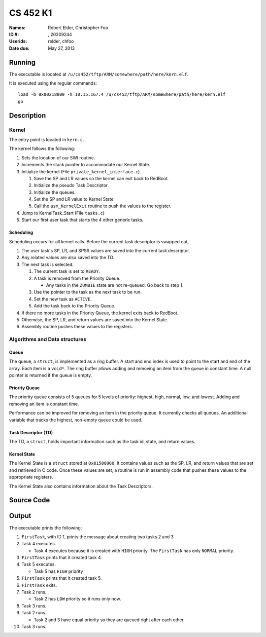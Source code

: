 =========
CS 452 K1
=========


:Names: Robert Elder, Christopher Foo
:ID #: , 20309244
:Userids: relder, chfoo
:Date due: May 27, 2013


Running
=======

The executable is located at ``/u/cs452/tftp/ARM/somewhere/path/here/kern.elf``.

It is executed using the regular commands::

    load -b 0x00218000 -h 10.15.167.4 /u/cs452/tftp/ARM/somewhere/path/here/kern.elf
    go


Description
===========


Kernel
++++++

The entry point is located in ``kern.c``.

The kernel follows the following:

1. Sets the location of our SWI routine.
2. Increments the stack pointer to accommodate our Kernel State.
3. Initialize the kernel (File ``private_kernel_interface.c``).

   1. Save the SP and LR values so the kernel can exit back to RedBoot.
   2. Initialize the pseudo Task Descriptor.
   3. Initialize the queues.
   4. Set the SP and LR value to Kernel State
   5. Call the ``asm_KernelExit`` routine to push the values to the register.

4. Jump to KernelTask_Start (File ``tasks.c``)
5. Start our first user task that starts the 4 other generic tasks.


Scheduling
----------

Scheduling occurs for all kernel calls. Before the current task descriptor is swapped out,

1. The user task's SP, LR, and SPSR values are saved into the current task descriptor.
2. Any related values are also saved into the TD.
3. The next task is selected.

   1. The current task is set to ``READY``.
   2. A task is removed from the Priority Queue.

      * Any tasks in the ``ZOMBIE`` state are not re-queued. Go back to step 1.

   3. Use the pointer to the task as the next task to be run.
   4. Set the new task as ``ACTIVE``.
   5. Add the task back to the Priority Queue.

4. If there no more tasks in the Priority Queue, the kernel exits back to RedBoot.
5. Otherwise, the SP, LR, and return values are saved into the Kernel State.
6. Assembly routine pushes these values to the registers.


Algorithms and Data structures
++++++++++++++++++++++++++++++


Queue
-----

The queue, a ``struct``, is implemented as a ring buffer. A start and end index is used to point to the start and end of the array. Each item is a ``void*``. The ring buffer allows adding and removing an item from the queue in constant time. A null pointer is returned if the queue is empty.


Priority Queue
--------------

The priority queue consists of 5 queues for 5 levels of priority: highest, high, normal, low, and lowest. Adding and removing an item is constant time.

Performance can be improved for removing an item in the priority queue. It currently checks all queues. An additional variable that tracks the highest, non-empty queue could be used.


Task Descriptor (TD)
--------------------

The TD, a ``struct``, holds important information such as the task id, state, and return values.


Kernel State
------------

The Kernel State is a ``struct`` stored at ``0x01500000``. It contains values such as the SP, LR, and return values that are set and retrieved in C code. Once these values are set, a routine is run in assembly code that pushes these values to the appropriate registers.

The Kernel State also contains information about the Task Descriptors.


Source Code
===========


Output
======

The executable prints the following:

1. ``FirstTask``, with ID 1, prints the message about creating two tasks 2 and 3
2. Task 4 executes.

   * Task 4 executes because it is created with ``HIGH`` priority. The ``FirstTask`` has only ``NORMAL`` priority.

3. ``FirstTask`` prints that it created task 4.
4. Task 5 executes.

   * Task 5 has ``HIGH`` priority

5. ``FirstTask`` prints that it created task 5.
6. ``FirstTask`` exits.
7. Task 2 runs.

   * Task 2 has ``LOW`` priority so it runs only now.

8. Task 3 runs.
9. Task 2 runs.

   * Task 2 and 3 have equal priority so they are queued right after each other.
10. Task 3 runs.

